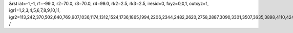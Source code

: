 &rst
iat=-1,-1,
r1=-99.0,
r2=70.0,
r3=70.0,
r4=99.0,
rk2=2.5,
rk3=2.5,
iresid=0,
fxyz=0,0,1,
outxyz=1,
igr1=1,2,3,4,5,6,7,8,9,10,11,
igr2=113,242,370,502,640,769,907,1036,1174,1312,1524,1736,1865,1994,2206,2344,2482,2620,2758,2887,3090,3301,3507,3635,3898,4110,4248,4386,4524,4793,4931,5200,5338,5549,5681,5818,5950,6236,6374,6512,6715,6853,6991,7193,7325,7463,7601,7878,8016,8154,8357,8486,8689,8827,8956,9094,9363,9501,9639,9851,10063,10201,10413,10625,10763,10900,11032,11170,11308,11446,11584,11870,11999,12127,12259,12397,12535,12672,12804,12942,13080,13209,13338,13681,13809,14163,14301,14430,14568,14696,14828,14966,15178,15316,15445,15583,15721,15859,15988,16126,16264,16524,16793,17127,17265,17477,17754,17892,18030,18168,18306,18444,18582,18793,18925,19054,19183,19386,19589,19727,20047,20176,20304,20436,20574,20703,20841,20970,21108,21246,21458,21670,21799,21928,22140,22278,22416,22554,22692,22821,23024,23235,23441,23569,23832,24044,24182,24320,24458,24727,24865,25134,25272,25483,25615,25752,25884,26170,26308,26446,26649,26787,26925,27127,27259,27397,27535,27812,27950,28088,28291,28420,28623,28761,28890,29028,29297,29435,29573,29785,29997,30135,30347,30559,30697,30834,30966,31104,31242,31380,31518,31804,31933,32061,32193,32331,32469,32606,32738,32876,33014,33143,33272,33615,33743,34097,34235,34364,34502,34630,34762,34900,35112,35250,35379,35517,35655,35793,35922,36060,36198,36458,36727,37061,37199,37411,37688,37826,37964,38102,38240,38378,38516,38727,38859,38988,39117,39320,39523,39661,
/
